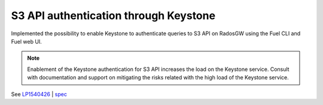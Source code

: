 ======================================
S3 API authentication through Keystone
======================================

Implemented the possibility to enable Keystone to authenticate queries
to S3 API on RadosGW using the Fuel CLI and Fuel web UI.

.. note::

   Enablement of the Keystone authentication for S3 API increases the load
   on the Keystone service. Consult with documentation and support on
   mitigating the risks related with the high load of the Keystone service.

See `LP1540426`_ | `spec`_

.. _`LP1540426`: https://bugs.launchpad.net/mos/+bug/1540426
.. _`spec`: https://specs.openstack.org/openstack/fuel-specs/specs/10.0/s3-keystone-integration.html
